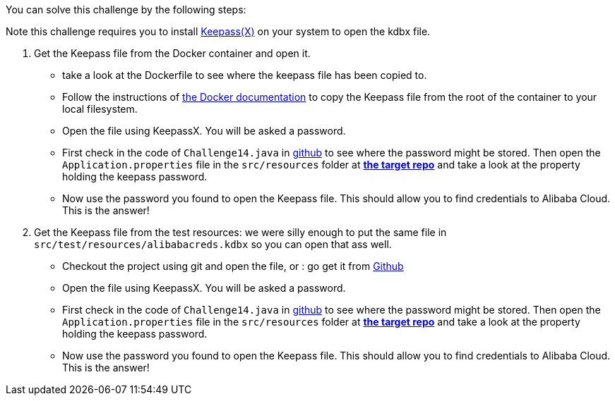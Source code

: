 You can solve this challenge by the following steps:

Note this challenge requires you to install https://www.keepassx.org/[Keepass(X)] on your system to open the kdbx file.

1. Get the Keepass file from the Docker container and open it.
 - take a look at the Dockerfile to see where the keepass file has been copied to.
 - Follow the instructions of https://docs.docker.com/engine/reference/commandline/cp/[the Docker documentation] to copy the Keepass file from the root of the container to your local filesystem.
- Open the file using KeepassX. You will be asked a password.
- First check in the code of `Challenge14.java` in https://github.com/commjoen/wrongsecrets/blob/master/src/main/java/org/owasp/wrongsecrets/challenges/docker/Challenge14.java[github] to see where the password might be stored. Then open the `Application.properties` file in the `src/resources` folder at https://github.com/commjoen/wrongsecrets[*the target repo*]  and take a look at the property holding the keepass password.
- Now use the password you found to open the Keepass file. This should allow you to find credentials to Alibaba Cloud. This is the answer!
2. Get the Keepass file from the test resources: we were silly enough to put the same file in `src/test/resources/alibabacreds.kdbx` so you can open that ass well.
 - Checkout the project using git and open the file, or : go get it from https://github.com/commjoen/wrongsecrets/blob/master/src/test/resources/alibabacreds.kdbx[Github]
 - Open the file using KeepassX. You will be asked a password.
 - First check in the code of `Challenge14.java` in https://github.com/commjoen/wrongsecrets/blob/master/src/main/java/org/owasp/wrongsecrets/challenges/docker/Challenge14.java[github] to see where the password might be stored. Then open the `Application.properties` file in the `src/resources` folder at https://github.com/commjoen/wrongsecrets[*the target repo*]  and take a look at the property holding the keepass password.
 - Now use the password you found to open the Keepass file. This should allow you to find credentials to Alibaba Cloud. This is the answer!
